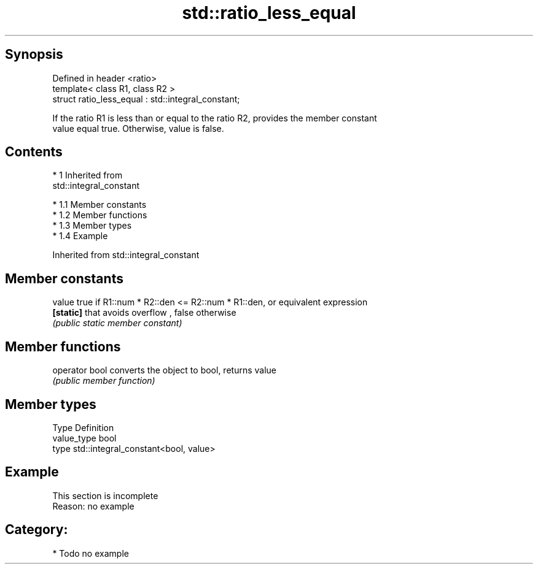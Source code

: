 .TH std::ratio_less_equal 3 "Apr 19 2014" "1.0.0" "C++ Standard Libary"
.SH Synopsis
   Defined in header <ratio>
   template< class R1, class R2 >
   struct ratio_less_equal : std::integral_constant;

   If the ratio R1 is less than or equal to the ratio R2, provides the member constant
   value equal true. Otherwise, value is false.

.SH Contents

     * 1 Inherited from
       std::integral_constant

          * 1.1 Member constants
          * 1.2 Member functions
          * 1.3 Member types
          * 1.4 Example

Inherited from std::integral_constant

.SH Member constants

   value    true if R1::num * R2::den <= R2::num * R1::den, or equivalent expression
   \fB[static]\fP that avoids overflow , false otherwise
            \fI(public static member constant)\fP

.SH Member functions

   operator bool converts the object to bool, returns value
                 \fI(public member function)\fP

.SH Member types

   Type       Definition
   value_type bool
   type       std::integral_constant<bool, value>

.SH Example

    This section is incomplete
    Reason: no example

.SH Category:

     * Todo no example
